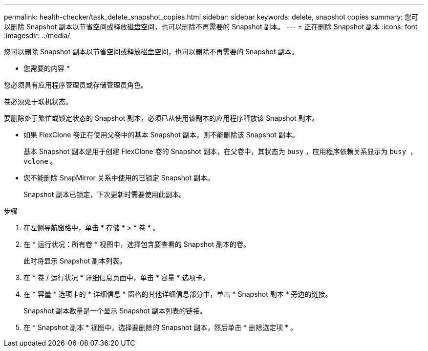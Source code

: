 ---
permalink: health-checker/task_delete_snapshot_copies.html 
sidebar: sidebar 
keywords: delete, snapshot copies 
summary: 您可以删除 Snapshot 副本以节省空间或释放磁盘空间，也可以删除不再需要的 Snapshot 副本。 
---
= 正在删除 Snapshot 副本
:icons: font
:imagesdir: ../media/


[role="lead"]
您可以删除 Snapshot 副本以节省空间或释放磁盘空间，也可以删除不再需要的 Snapshot 副本。

* 您需要的内容 *

您必须具有应用程序管理员或存储管理员角色。

卷必须处于联机状态。

要删除处于繁忙或锁定状态的 Snapshot 副本，必须已从使用该副本的应用程序释放该 Snapshot 副本。

* 如果 FlexClone 卷正在使用父卷中的基本 Snapshot 副本，则不能删除该 Snapshot 副本。
+
基本 Snapshot 副本是用于创建 FlexClone 卷的 Snapshot 副本，在父卷中，其状态为 `busy` ，应用程序依赖关系显示为 `busy ， vclone` 。

* 您不能删除 SnapMirror 关系中使用的已锁定 Snapshot 副本。
+
Snapshot 副本已锁定，下次更新时需要使用此副本。



.步骤
. 在左侧导航窗格中，单击 * 存储 * > * 卷 * 。
. 在 * 运行状况：所有卷 * 视图中，选择包含要查看的 Snapshot 副本的卷。
+
此时将显示 Snapshot 副本列表。

. 在 * 卷 / 运行状况 * 详细信息页面中，单击 * 容量 * 选项卡。
. 在 * 容量 * 选项卡的 * 详细信息 * 窗格的其他详细信息部分中，单击 * Snapshot 副本 * 旁边的链接。
+
Snapshot 副本数量是一个显示 Snapshot 副本列表的链接。

. 在 * Snapshot 副本 * 视图中，选择要删除的 Snapshot 副本，然后单击 * 删除选定项 * 。

